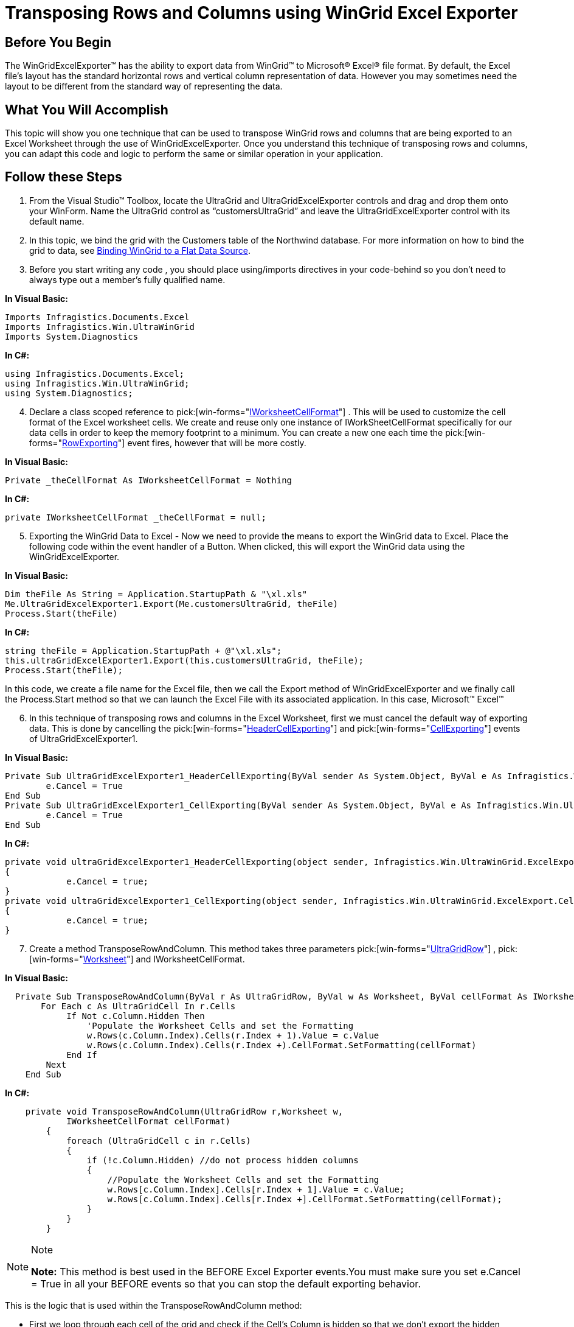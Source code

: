 ﻿////

|metadata|
{
    "name": "wingridexcelexporter-transposing-rows-and-columns-using-wingrid-excel-exporter",
    "controlName": ["WinGridExcelExporter"],
    "tags": ["How Do I"],
    "guid": "{934828FE-2C9E-4ADD-8B2C-2568F17A85DC}",  
    "buildFlags": [],
    "createdOn": "0001-01-01T00:00:00Z"
}
|metadata|
////

= Transposing Rows and Columns using WinGrid Excel Exporter

== Before You Begin

The WinGridExcelExporter™ has the ability to export data from WinGrid™ to Microsoft® Excel® file format. By default, the Excel file’s layout has the standard horizontal rows and vertical column representation of data. However you may sometimes need the layout to be different from the standard way of representing the data.

== What You Will Accomplish

This topic will show you one technique that can be used to transpose WinGrid rows and columns that are being exported to an Excel Worksheet through the use of WinGridExcelExporter. Once you understand this technique of transposing rows and columns, you can adapt this code and logic to perform the same or similar operation in your application.

== Follow these Steps

[start=1]
. From the Visual Studio™ Toolbox, locate the UltraGrid and UltraGridExcelExporter controls and drag and drop them onto your WinForm. Name the UltraGrid control as “customersUltraGrid” and leave the UltraGridExcelExporter control with its default name.
[start=2]
. In this topic, we bind the grid with the Customers table of the Northwind database. For more information on how to bind the grid to data, see link:wingrid-binding-wingrid-to-a-flat-data-source-clr2.html[Binding WinGrid to a Flat Data Source].
[start=3]
. Before you start writing any code , you should place using/imports directives in your code-behind so you don’t need to always type out a member’s fully qualified name.

*In Visual Basic:*

----
Imports Infragistics.Documents.Excel
Imports Infragistics.Win.UltraWinGrid
Imports System.Diagnostics
----

*In C#:*

----
using Infragistics.Documents.Excel;
using Infragistics.Win.UltraWinGrid;
using System.Diagnostics;
----

[start=4]
. Declare a class scoped reference to  pick:[win-forms="link:{ApiPlatform}documents.excel{ApiVersion}~infragistics.documents.excel.iworksheetcellformat.html[IWorksheetCellFormat]"] . This will be used to customize the cell format of the Excel worksheet cells. We create and reuse only one instance of IWorkSheetCellFormat specifically for our data cells in order to keep the memory footprint to a minimum. You can create a new one each time the  pick:[win-forms="link:{ApiPlatform}win.ultrawingrid.excelexport{ApiVersion}~infragistics.win.ultrawingrid.excelexport.ultragridexcelexporter~rowexporting_ev.html[RowExporting]"]  event fires, however that will be more costly.

*In Visual Basic:*

----
Private _theCellFormat As IWorksheetCellFormat = Nothing
----

*In C#:*

----
private IWorksheetCellFormat _theCellFormat = null;
----

[start=5]
. Exporting the WinGrid Data to Excel - Now we need to provide the means to export the WinGrid data to Excel. Place the following code within the event handler of a Button. When clicked, this will export the WinGrid data using the WinGridExcelExporter.

*In Visual Basic:*

----
Dim theFile As String = Application.StartupPath & "\xl.xls"
Me.UltraGridExcelExporter1.Export(Me.customersUltraGrid, theFile)
Process.Start(theFile)
----

*In C#:*

----
string theFile = Application.StartupPath + @"\xl.xls";
this.ultraGridExcelExporter1.Export(this.customersUltraGrid, theFile);
Process.Start(theFile);
----

In this code, we create a file name for the Excel file, then we call the Export method of WinGridExcelExporter and we finally call the Process.Start method so that we can launch the Excel File with its associated application. In this case, Microsoft™ Excel™
[start=6]
. In this technique of transposing rows and columns in the Excel Worksheet, first we must cancel the default way of exporting data. This is done by cancelling the  pick:[win-forms="link:{ApiPlatform}win.ultrawingrid.excelexport{ApiVersion}~infragistics.win.ultrawingrid.excelexport.ultragridexcelexporter~headercellexporting_ev.html[HeaderCellExporting]"]  and  pick:[win-forms="link:{ApiPlatform}win.ultrawingrid.excelexport{ApiVersion}~infragistics.win.ultrawingrid.excelexport.ultragridexcelexporter~cellexporting_ev.html[CellExporting]"]  events of UltraGridExcelExporter1.

*In Visual Basic:*

----
Private Sub UltraGridExcelExporter1_HeaderCellExporting(ByVal sender As System.Object, ByVal e As Infragistics.Win.UltraWinGrid.ExcelExport.HeaderCellExportingEventArgs) Handles UltraGridExcelExporter1.HeaderCellExporting
        e.Cancel = True
End Sub
Private Sub UltraGridExcelExporter1_CellExporting(ByVal sender As System.Object, ByVal e As Infragistics.Win.UltraWinGrid.ExcelExport.CellExportingEventArgs) Handles UltraGridExcelExporter1.CellExporting
        e.Cancel = True
End Sub
----

*In C#:*

----
private void ultraGridExcelExporter1_HeaderCellExporting(object sender, Infragistics.Win.UltraWinGrid.ExcelExport.HeaderCellExportingEventArgs e)
{
            e.Cancel = true;
}
private void ultraGridExcelExporter1_CellExporting(object sender, Infragistics.Win.UltraWinGrid.ExcelExport.CellExportingEventArgs e)
{
            e.Cancel = true;
}
----

[start=7]
. Create a method TransposeRowAndColumn. This method takes three parameters  pick:[win-forms="link:{ApiPlatform}win.ultrawingrid{ApiVersion}~infragistics.win.ultrawingrid.ultragridrow.html[UltraGridRow]"] ,  pick:[win-forms="link:{ApiPlatform}documents.excel{ApiVersion}~infragistics.documents.excel.worksheet.html[Worksheet]"]  and IWorksheetCellFormat.

*In Visual Basic:*

----
  Private Sub TransposeRowAndColumn(ByVal r As UltraGridRow, ByVal w As Worksheet, ByVal cellFormat As IWorksheetCellFormat)
       For Each c As UltraGridCell In r.Cells
            If Not c.Column.Hidden Then
                'Populate the Worksheet Cells and set the Formatting 
                w.Rows(c.Column.Index).Cells(r.Index + 1).Value = c.Value
                w.Rows(c.Column.Index).Cells(r.Index +).CellFormat.SetFormatting(cellFormat)
            End If
        Next
    End Sub
----

*In C#:*

----
    private void TransposeRowAndColumn(UltraGridRow r,Worksheet w, 
            IWorksheetCellFormat cellFormat)
        {
            foreach (UltraGridCell c in r.Cells)
            {
                if (!c.Column.Hidden) //do not process hidden columns
                {
                    //Populate the Worksheet Cells and set the Formatting
                    w.Rows[c.Column.Index].Cells[r.Index + 1].Value = c.Value;
                    w.Rows[c.Column.Index].Cells[r.Index +].CellFormat.SetFormatting(cellFormat);                    
                }
            }
        }
----

.Note
[NOTE]
====
*Note:* This method is best used in the BEFORE Excel Exporter events.You must make sure you set e.Cancel = True in all your BEFORE events so that you can stop the default exporting behavior.
====

This is the logic that is used within the TransposeRowAndColumn method:

** First we loop through each cell of the grid and check if the Cell’s Column is hidden so that we don’t export the hidden columns to the Excel Worksheet.
** Since the first Worksheet Column represents the WinGrid Column Headers, we need to write our data starting at the second Worksheet column onward. This is why we use r.Index + 1 when referring to the WorkSheet Cells.
** Finally, the Cell is styled by calling the SetFormatting method and passing in the IWorkSheetCellFormat instance.

[start=8]
. So far, we have written a method to handle the transposing of Rows, however we need one more method to transpose Column Headers. Create a method TransposeHeader(), which takes three parameters  pick:[win-forms="link:{ApiPlatform}win.ultrawingrid{ApiVersion}~infragistics.win.ultrawingrid.columnscollection.html[ColumnsCollection]"] , Worksheet and IWorksheetCellFormat.

*In Visual Basic:*

----
Private Sub TransposeHeader(ByVal c As ColumnsCollection, ByVal w As Worksheet, ByVal headerFormat As IWorksheetCellFormat)
          For Each column As UltraGridColumn In c
            If Not column.Hidden Then
                w.Rows(column.Index).Cells(0).Value = column.Header.Caption
                w.Rows(column.Index).Cells(0).CellFormat.SetFormatting(headerFormat)
            End If
          Next
   End Sub
----

*In C#:*

----
private void TransposeHeader(ColumnsCollection c, Worksheet w, IWorksheetCellFormat headerFormat)
{
           foreach (UltraGridColumn column in c)
            {
                if (!column.Hidden)
                {
                    w.Rows[column.Index].Cells[0].Value = column.Header.Caption;
                    w.Rows[column.Index].Cells[0].CellFormat.SetFormatting(headerFormat);
                }
            }
 }
----

This is the logic that is used within the TransposeHeader method:

** First we loop through each Column in the ColumnsCollection and check if the Column is hidden so that we don’t export the hidden Columns to the Excel Worksheet.
** Since the first Worksheet Column represents the WinGrid Column Headers, we write the WinGrid Header Captions to the Worksheet Cells.
** Finally, the Cell is styled by calling the SetFormatting method and passing in the IWorkSheetCellFormat instance. You may want to create a style that distinguishes the Column Headers apart from the Data Cells.

[start=9]
. Finally we handle UltraGridExcelExporter’s ,  pick:[win-forms="link:{ApiPlatform}win.ultrawingrid.excelexport{ApiVersion}~infragistics.win.ultrawingrid.excelexport.ultragridexcelexporter~headerrowexporting_ev.html[HeaderRowExporting]"]  and RowExporting events so that we can cancel the default exporting behavior and then call our TransposeRowAndColumn and TransposeHeader methods respectively.

*In Visual Basic:*

----
 Private Sub UltraGridExcelExporter1_HeaderRowExporting(ByVal sender As System.Object, ByVal e As Infragistics.Win.UltraWinGrid.ExcelExport.HeaderRowExportingEventArgs) Handles UltraGridExcelExporter1.HeaderRowExporting
             e.Cancel = True
             Dim theHeaderFormat As IWorksheetCellFormat =      e.Workbook.CreateNewWorksheetCellFormat()
             theHeaderFormat.Font.Bold = ExcelDefaultableBoolean.[True]
             theHeaderFormat.Font.Name = "Comic Sans"
             theHeaderFormat.Font.Color = Color.Blue
             theHeaderFormat.FillPatternBackgroundColor = Color.LightGray
             Me.TransposeRowAndColumn(e.Band.Columns, e.CurrentWorksheet, theHeaderFormat)
     End Sub
                  Private Sub UltraGridExcelExporter1_RowExporting(ByVal sender As System.Object, ByVal e As Infragistics.Win.UltraWinGrid.ExcelExport.RowExportingEventArgs) Handles UltraGridExcelExporter1.RowExporting
             e.Cancel = True
            'Cancel the event to stop the default export behavior. 
            If _theCellFormat Is Nothing Then
            'create it only once 
            'set whatever properties you feel will represent your Cell Data: 
            _theCellFormat = e.Workbook.CreateNewWorksheetCellFormat()
            _theCellFormat.Font.Bold = ExcelDefaultableBoolean.[False]
            _theCellFormat.Font.Name = "Comic Sans"
            _theCellFormat.Font.Color = Color.Black
             End If
              Me.TransposeRowAndColumn(e.GridRow, e.CurrentWorksheet, _theCellFormat)
     End Sub
----

*In C#:*

----
private void ultraGridExcelExporter1_HeaderRowExporting(object sender, Infragistics.Win.UltraWinGrid.ExcelExport.HeaderRowExportingEventArgs e)
          {
              e.Cancel = true;
              IWorksheetCellFormat theHeaderFormat = e.Workbook.CreateNewWorksheetCellFormat();
               theHeaderFormat.Font.Bold = ExcelDefaultableBoolean.True;
               theHeaderFormat.Font.Name = "Comic Sans";
               theHeaderFormat.Font.Color = Color.Blue;
               theHeaderFormat.FillPatternBackgroundColor = Color.LightGray;
               this.TransposeHeader(e.Band.Columns, e.CurrentWorksheet, theHeaderFormat);
       }
          private void ultraGridExcelExporter1_RowExporting(
            object sender, 
            Infragistics.Win.UltraWinGrid.ExcelExport.RowExportingEventArgs e)
          {
                e.Cancel = true; //Cancel the event to stop the default export behavior.
                if (_theCellFormat == null) //create it only once
                {
                //set whatever properties you feel will represent your Cell Data:
                  _theCellFormat = e.Workbook.CreateNewWorksheetCellFormat();
                  _theCellFormat.Font.Bold = ExcelDefaultableBoolean.False;
                  _theCellFormat.Font.Name = "Comic Sans";
                  _theCellFormat.Font.Color = Color.Black;
                 }  
                this.TransposeRowAndColumn(e.GridRow, e.CurrentWorksheet, _theCellFormat);
        }
----

[start=10]
. Save and run the application. Click the Button that you used to generate the Excel File. The Excel file should automatically launch and will look similar to the following image:

image::images/WinGridExcelExporter_Transposing_Rows_and_Columns_using_WinGridExcelExporter_01.png[]